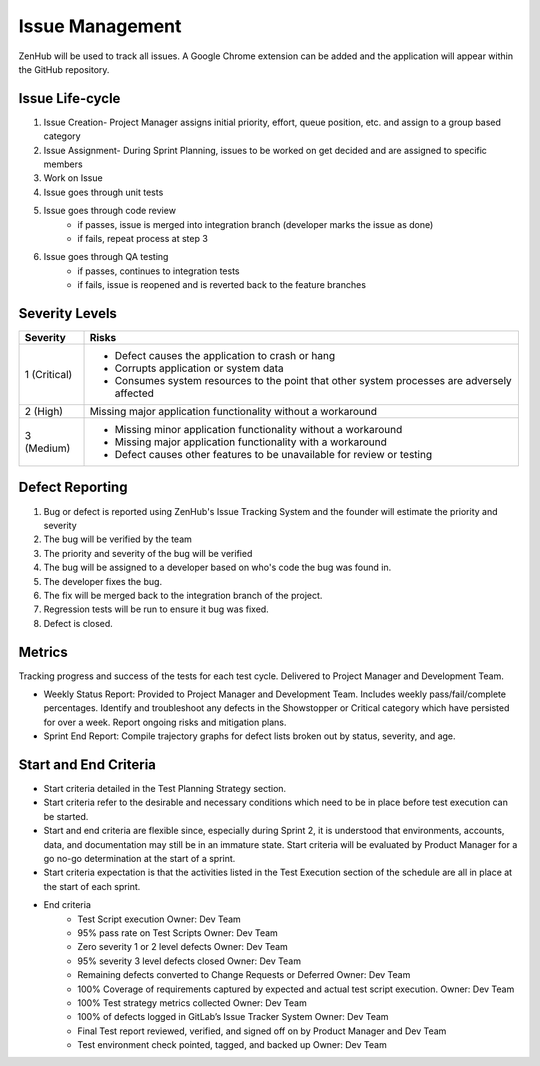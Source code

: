 Issue Management
================

ZenHub will be used to track all issues. A Google Chrome extension can be added and the application will appear within the GitHub repository.



Issue Life-cycle
++++++++++++++++

1. Issue Creation- Project Manager assigns initial priority, effort, queue position, etc. and assign to a group based category
2. Issue Assignment- During Sprint Planning, issues to be worked on get decided and are assigned to specific members
3. Work on Issue
4. Issue goes through unit tests
5. Issue goes through code review
    - if passes, issue is merged into integration branch (developer marks the issue as done)
    - if fails, repeat process at step 3
6. Issue goes through QA testing
    - if passes, continues to integration tests
    - if fails, issue is reopened and is reverted back to the feature branches



Severity Levels
+++++++++++++++

+--------------+---------------------------------------------------------------------------------------------+
|   Severity   |                                            Risks                                            |
+==============+=============================================================================================+
| 1 (Critical) | - Defect causes the application to crash or hang                                            |
|              | - Corrupts application or system data                                                       |
|              | - Consumes system resources to the point that other system processes are adversely affected |
+--------------+---------------------------------------------------------------------------------------------+
| 2 (High)     | Missing major application functionality without a workaround                                |
+--------------+---------------------------------------------------------------------------------------------+
| 3 (Medium)   | - Missing minor application functionality without a workaround                              |
|              | - Missing major application functionality with a workaround                                 |
|              | - Defect causes other features to be unavailable for review or testing                      |
+--------------+---------------------------------------------------------------------------------------------+

.. todo::
    Revise the scale to reflect the scale made on Saturday

Defect Reporting
++++++++++++++++

.. image:: ../images/defect_reporting.png
    :width: 600

1. Bug or defect is reported using ZenHub's Issue Tracking System and the founder will estimate the priority and severity

2. The bug will be verified by the team

3. The priority and severity of the bug will be verified

4. The bug will be assigned to a developer based on who's code the bug was found in.

5. The developer fixes the bug.

6. The fix will be merged back to the integration branch of the project.

7. Regression tests will be run to ensure it bug was fixed.

8. Defect is closed.



Metrics
+++++++

Tracking progress and success of the tests for each test cycle. Delivered to Project Manager and Development Team.

- Weekly Status Report: Provided to Project Manager and Development Team. Includes weekly pass/fail/complete percentages. Identify and troubleshoot any defects in the Showstopper or Critical category which have persisted for over a week. Report ongoing risks and mitigation plans.

- Sprint End Report: Compile trajectory graphs for defect lists broken out by status, severity, and age.



Start and End Criteria
++++++++++++++++++++++

- Start criteria detailed in the Test Planning Strategy section.

- Start criteria refer to the desirable and necessary conditions which need to be in place before test execution can be started.

- Start and end criteria are flexible since, especially during Sprint 2, it is understood that environments, accounts, data, and documentation may still be in an immature state.  Start criteria will be evaluated by Product Manager for a go no-go determination at the start of a sprint.

- Start criteria expectation is that the activities listed in the Test Execution section of the schedule are all in place at the start of each sprint.

- End criteria
    - Test Script execution	Owner: Dev Team
    - 95% pass rate on Test Scripts		Owner: Dev Team
    - Zero severity 1 or 2 level defects		Owner: Dev Team
    - 95% severity 3 level defects closed		Owner: Dev Team
    - Remaining defects converted to Change Requests or Deferred   Owner: Dev Team
    - 100% Coverage of requirements captured by expected and actual test script execution.				Owner: Dev Team
    - 100% Test strategy metrics collected	Owner: Dev Team
    - 100% of defects logged in GitLab’s  Issue Tracker System 	Owner: Dev Team
    - Final Test report reviewed, verified, and signed off on by Product Manager and Dev Team
    - Test environment check pointed, tagged, and backed up 	Owner: Dev Team